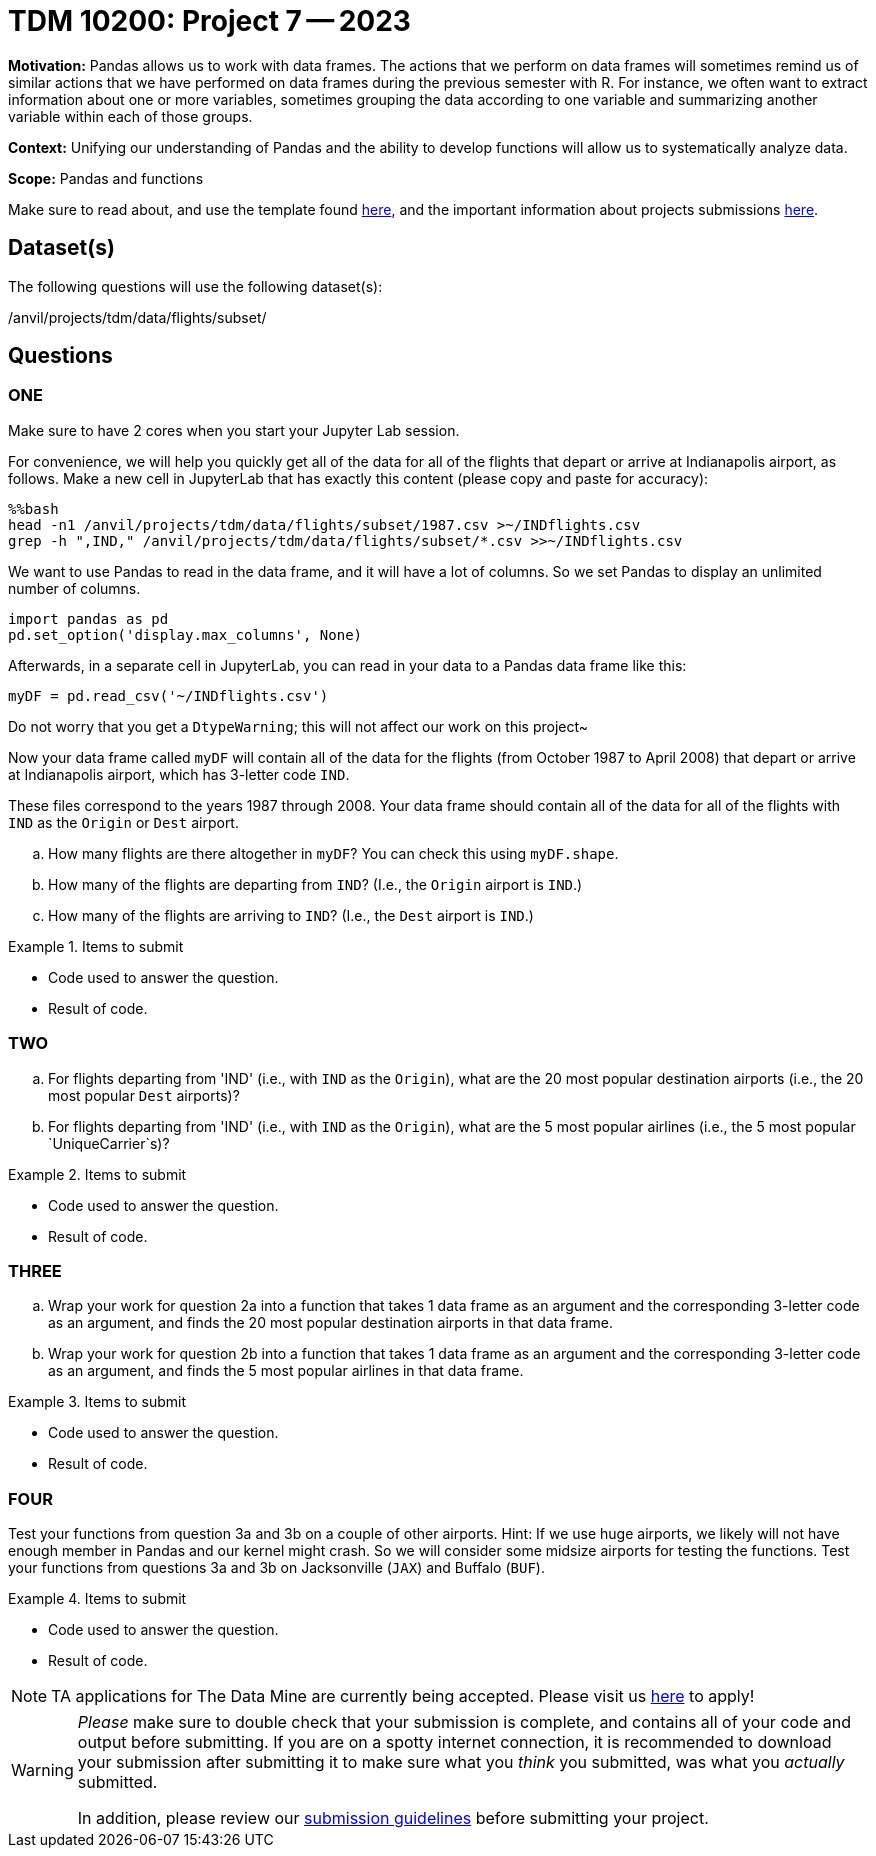 = TDM 10200: Project 7 -- 2023

**Motivation:** Pandas allows us to work with data frames.  The actions that we perform on data frames will sometimes remind us of similar actions that we have performed on data frames during the previous semester with R.  For instance, we often want to extract information about one or more variables, sometimes grouping the data according to one variable and summarizing another variable within each of those groups.

**Context:**  Unifying our understanding of Pandas and the ability to develop functions will allow us to systematically analyze data.

**Scope:** Pandas and functions

Make sure to read about, and use the template found xref:templates.adoc[here], and the important information about projects submissions xref:submissions.adoc[here].

== Dataset(s)

The following questions will use the following dataset(s):

/anvil/projects/tdm/data/flights/subset/


== Questions

=== ONE

Make sure to have 2 cores when you start your Jupyter Lab session.

For convenience, we will help you quickly get all of the data for all of the flights that depart or arrive at Indianapolis airport, as follows.  Make a new cell in JupyterLab that has exactly this content (please copy and paste for accuracy):

[source,bash]
----
%%bash
head -n1 /anvil/projects/tdm/data/flights/subset/1987.csv >~/INDflights.csv
grep -h ",IND," /anvil/projects/tdm/data/flights/subset/*.csv >>~/INDflights.csv
----

We want to use Pandas to read in the data frame, and it will have a lot of columns.  So we set Pandas to display an unlimited number of columns.

[source,python]
----
import pandas as pd
pd.set_option('display.max_columns', None)
----

Afterwards, in a separate cell in JupyterLab, you can read in your data to a Pandas data frame like this:

[source,python]
----
myDF = pd.read_csv('~/INDflights.csv')
----

Do not worry that you get a `DtypeWarning`; this will not affect our work on this project~

Now your data frame called `myDF` will contain all of the data for the flights (from October 1987 to April 2008) that depart or arrive at Indianapolis airport, which has 3-letter code `IND`.

These files correspond to the years 1987 through 2008.  Your data frame should contain all of the data for all of the flights with `IND` as the `Origin` or `Dest` airport.

[loweralpha]
.. How many flights are there altogether in `myDF`?  You can check this using `myDF.shape`.
.. How many of the flights are departing from `IND`?  (I.e., the `Origin` airport is `IND`.)
.. How many of the flights are arriving to `IND`?  (I.e., the `Dest` airport is `IND`.)


.Items to submit
====
- Code used to answer the question. 
- Result of code.
====



=== TWO

[loweralpha]
.. For flights departing from 'IND' (i.e., with `IND` as the `Origin`), what are the 20 most popular destination airports (i.e., the 20 most popular `Dest` airports)?
.. For flights departing from 'IND' (i.e., with `IND` as the `Origin`), what are the 5 most popular airlines (i.e., the 5 most popular `UniqueCarrier`s)?


.Items to submit
====
- Code used to answer the question. 
- Result of code.
====


=== THREE

[loweralpha]
.. Wrap your work for question 2a into a function that takes 1 data frame as an argument and the corresponding 3-letter code as an argument, and finds the 20 most popular destination airports in that data frame.
.. Wrap your work for question 2b into a function that takes 1 data frame as an argument and the corresponding 3-letter code as an argument, and finds the 5 most popular airlines in that data frame.


.Items to submit
====
- Code used to answer the question. 
- Result of code.
====



=== FOUR

Test your functions from question 3a and 3b on a couple of other airports.  Hint:  If we use huge airports, we likely will not have enough member in Pandas and our kernel might crash.  So we will consider some midsize airports for testing the functions.  Test your functions from questions 3a and 3b on Jacksonville (`JAX`) and Buffalo (`BUF`).


.Items to submit
====
- Code used to answer the question. 
- Result of code.
====



[NOTE]
====
TA applications for The Data Mine are currently being accepted. Please visit us https://purdue.ca1.qualtrics.com/jfe/form/SV_08IIpwh19umLvbE[here] to apply!
====


[WARNING]
====
_Please_ make sure to double check that your submission is complete, and contains all of your code and output before submitting. If you are on a spotty internet connection, it is recommended to download your submission after submitting it to make sure what you _think_ you submitted, was what you _actually_ submitted.
                                                                                                                             
In addition, please review our xref:submissions.adoc[submission guidelines] before submitting your project.
====